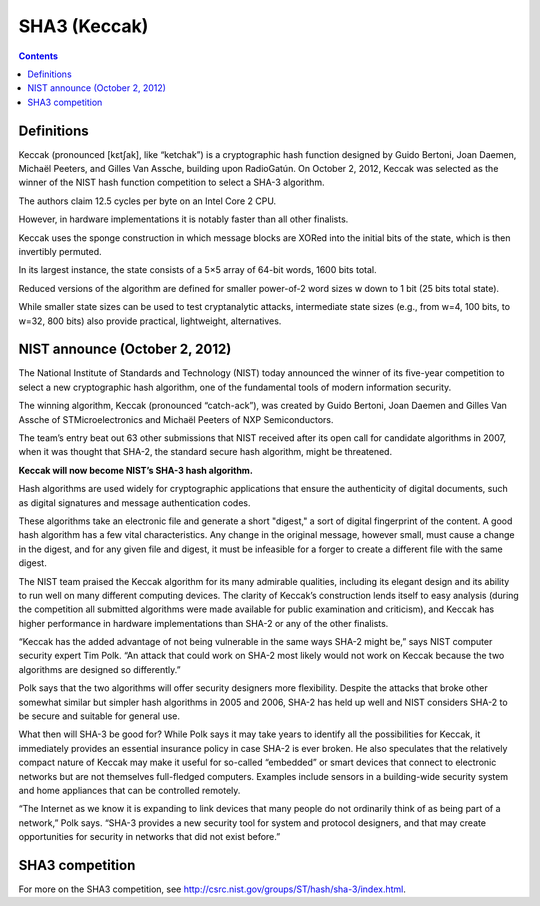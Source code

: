 ﻿

.. index::
   pair: hash ; SHA3
   pair: condensat ; SHA3


.. _sha3_keccak:

======================
SHA3 (Keccak)
======================


.. seealso::

   - http://keccak.noekeon.org/
   - http://en.wikipedia.org/wiki/SHA-3



.. contents::
   :depth: 3

Definitions
===========

Keccak (pronounced [kɛtʃak], like “ketchak”) is a cryptographic hash function
designed by Guido Bertoni, Joan Daemen, Michaël Peeters, and Gilles Van Assche,
building upon RadioGatún. On October 2, 2012, Keccak was selected as the winner
of the NIST hash function competition to select a SHA-3 algorithm.

The authors claim 12.5 cycles per byte on an Intel Core 2 CPU.

However, in hardware implementations it is notably faster than all other finalists.

Keccak uses the sponge construction in which message blocks are XORed into
the initial bits of the state, which is then invertibly permuted.

In its largest instance, the state consists of a 5×5 array of 64-bit words, 1600
bits total.

Reduced versions of the algorithm are defined for smaller power-of-2 word sizes
w down to 1 bit (25 bits total state).

While smaller state sizes can be used to test cryptanalytic attacks, intermediate
state sizes (e.g., from w=4, 100 bits, to w=32, 800 bits) also provide practical,
lightweight, alternatives.


NIST announce (October 2, 2012)
===============================

.. seealso:: http://www.nist.gov/itl/csd/sha-100212.cfm

The National Institute of Standards and Technology (NIST) today announced the
winner of its five-year competition to select a new cryptographic hash algorithm,
one of the fundamental tools of modern information security.

The winning algorithm, Keccak (pronounced “catch-ack”), was created by
Guido Bertoni, Joan Daemen and Gilles Van Assche of STMicroelectronics and
Michaël Peeters of NXP Semiconductors.

The team’s entry beat out 63 other submissions that NIST received after its open
call for candidate algorithms in 2007, when it was thought that SHA-2, the
standard secure hash algorithm, might be threatened.

**Keccak will now become NIST’s SHA-3 hash algorithm.**

Hash algorithms are used widely for cryptographic applications that ensure the
authenticity of digital documents, such as digital signatures and message
authentication codes.

These algorithms take an electronic file and generate a short "digest," a sort of digital fingerprint of the content. A good hash algorithm has a few vital characteristics. Any change in the original message, however small, must cause a change in the digest, and for any given file and digest, it must be infeasible for a forger to create a different file with the same digest.

The NIST team praised the Keccak algorithm for its many admirable qualities, including its elegant design and its ability to run well on many different computing devices. The clarity of Keccak’s construction lends itself to easy analysis (during the competition all submitted algorithms were made available for public examination and criticism), and Keccak has higher performance in hardware implementations than SHA-2 or any of the other finalists.

“Keccak has the added advantage of not being vulnerable in the same ways SHA-2 might be,” says NIST computer security expert Tim Polk. “An attack that could work on SHA-2 most likely would not work on Keccak because the two algorithms are designed so differently.”

Polk says that the two algorithms will offer security designers more flexibility. Despite the attacks that broke other somewhat similar but simpler hash algorithms in 2005 and 2006, SHA-2 has held up well and NIST considers SHA-2 to be secure and suitable for general use.

What then will SHA-3 be good for? While Polk says it may take years to identify all the possibilities for Keccak, it immediately provides an essential insurance policy in case SHA-2 is ever broken. He also speculates that the relatively compact nature of Keccak may make it useful for so-called “embedded” or smart devices that connect to electronic networks but are not themselves full-fledged computers. Examples include sensors in a building-wide security system and home appliances that can be controlled remotely.

“The Internet as we know it is expanding to link devices that many people do not ordinarily think of as being part of a network,” Polk says. “SHA-3 provides a new security tool for system and protocol designers, and that may create opportunities for security in networks that did not exist before.”


SHA3 competition
================

For more on the SHA3 competition, see http://csrc.nist.gov/groups/ST/hash/sha-3/index.html.




